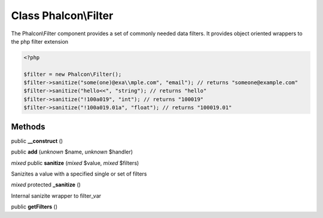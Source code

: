 Class **Phalcon\\Filter**
=========================

The Phalcon\\Filter component provides a set of commonly needed data filters. It provides object oriented wrappers to the php filter extension  

.. code-block:: php

    <?php

    $filter = new Phalcon\Filter();
    $filter->sanitize("some(one)@exa\\mple.com", "email"); // returns "someone@example.com"
    $filter->sanitize("hello<<", "string"); // returns "hello"
    $filter->sanitize("!100a019", "int"); // returns "100019"
    $filter->sanitize("!100a019.01a", "float"); // returns "100019.01"



Methods
---------

public **__construct** ()

public **add** (*unknown* $name, *unknown* $handler)

*mixed* public **sanitize** (*mixed* $value, *mixed* $filters)

Sanizites a value with a specified single or set of filters



*mixed* protected **_sanitize** ()

Internal sanizite wrapper to filter_var



public **getFilters** ()


